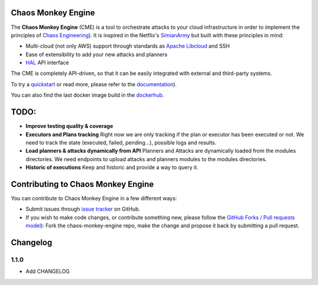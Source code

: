 Chaos Monkey Engine
===================

.. image:: https://codecov.io/gh/BBVA/chaos-monkey-engine/branch/master/graph/badge.svg
  :target: https://codecov.io/gh/BBVA/chaos-monkey-engine
  :alt: Coverage

.. image:: https://readthedocs.org/projects/chaos-monkey-engine/badge/?version=latest
  :target: http://chaos-monkey-engine.readthedocs.io/?badge=latest
  :alt: Documentation Status

.. image:: https://travis-ci.org/BBVA/chaos-monkey-engine.svg?branch=master
  :target: https://travis-ci.org/BBVA/chaos-monkey-engine
  :alt: Build Status

.. image:: https://img.shields.io/pypi/v/chaosmonkey.svg
  :target: https://pypi.python.org/pypi/chaosmonkey
  :alt: PyPI package

.. image:: https://img.shields.io/docker/automated/bbvalabs/chaos-monkey-engine.svg
  :target: https://hub.docker.com/r/bbvalabs/chaos-monkey-engine/
  :alt: Dockerhub Build

The **Chaos Monkey Engine** (CME) is a tool to orchestrate attacks to your cloud infrastructure in order to implement the principles of `Chaos Engineering <http://principlesofchaos.org>`_). It is inspired in the Netflix's `SimianArmy <https://github.com/Netflix/SimianArmy>`_ but built with these principles in mind:

- Multi-cloud (not only AWS) support through standards as `Apache Libcloud <https://libcloud.apache.org/>`_ and SSH
- Ease of extensibility to add your new attacks and planners
- `HAL <https://en.wikipedia.org/wiki/Hypertext_Application_Language>`_ API interface

The CME is completely API-driven, so that it can be easily integrated with external and third-party systems.

To try a `quickstart <http://chaos-monkey-engine.readthedocs.io/quickstart.html#quickstart>`_ or read more, please refer to the `documentation <http://chaos-monkey-engine.readthedocs.io/>`_).

You can also find the last docker image build in the `dockerhub <https://hub.docker.com/r/bbvalabs/chaos-monkey-engine/>`_.

TODO:
=====

- **Improve testing quality & coverage**

- **Executors and Plans tracking**
  Right now we are only tracking if the plan or executor has been executed or not.
  We need to track the state (executed, failed, pending...), possible logs and results.

- **Load planners & attacks dynamically from API**
  Planners and Attacks are dynamically loaded from the modules directories.
  We need endpoints to upload attacks and planners modules to the modules directories.

- **Historic of executions**
  Keep and historic and provide a way to query it.

Contributing to Chaos Monkey Engine
===================================

You can contribute to Chaos Monkey Engine in a few different ways:

- Submit issues through `issue tracker <https://github.com/BBVA/chaos-monkey-engine/issues>`_ on GitHub.
- If you wish to make code changes, or contribute something new, please follow the `GitHub Forks / Pull requests model <https://help.github.com/articles/fork-a-repo/>`_): Fork the chaos-monkey-engine repo, make the change and propose it back by submitting a pull request.

Changelog
=========

1.1.0
******

- Add CHANGELOG



